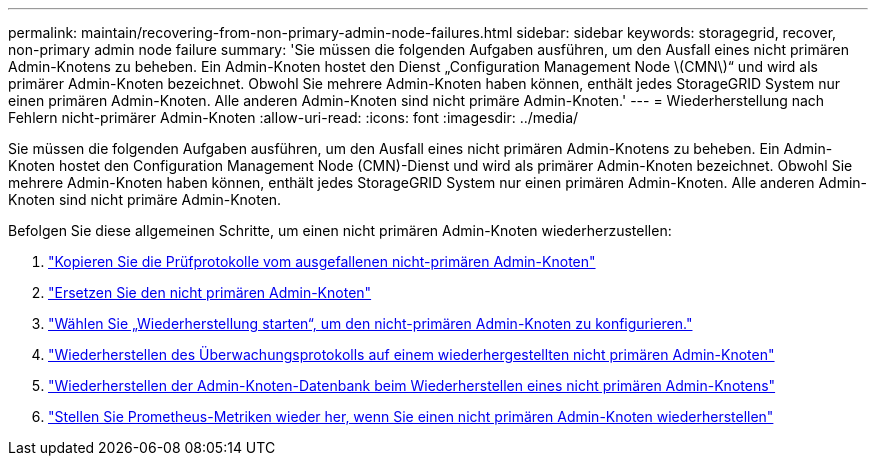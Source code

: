 ---
permalink: maintain/recovering-from-non-primary-admin-node-failures.html 
sidebar: sidebar 
keywords: storagegrid, recover, non-primary admin node failure 
summary: 'Sie müssen die folgenden Aufgaben ausführen, um den Ausfall eines nicht primären Admin-Knotens zu beheben.  Ein Admin-Knoten hostet den Dienst „Configuration Management Node \(CMN\)“ und wird als primärer Admin-Knoten bezeichnet.  Obwohl Sie mehrere Admin-Knoten haben können, enthält jedes StorageGRID System nur einen primären Admin-Knoten.  Alle anderen Admin-Knoten sind nicht primäre Admin-Knoten.' 
---
= Wiederherstellung nach Fehlern nicht-primärer Admin-Knoten
:allow-uri-read: 
:icons: font
:imagesdir: ../media/


[role="lead"]
Sie müssen die folgenden Aufgaben ausführen, um den Ausfall eines nicht primären Admin-Knotens zu beheben.  Ein Admin-Knoten hostet den Configuration Management Node (CMN)-Dienst und wird als primärer Admin-Knoten bezeichnet.  Obwohl Sie mehrere Admin-Knoten haben können, enthält jedes StorageGRID System nur einen primären Admin-Knoten.  Alle anderen Admin-Knoten sind nicht primäre Admin-Knoten.

Befolgen Sie diese allgemeinen Schritte, um einen nicht primären Admin-Knoten wiederherzustellen:

. link:copying-audit-logs-from-failed-non-primary-admin-node.html["Kopieren Sie die Prüfprotokolle vom ausgefallenen nicht-primären Admin-Knoten"]
. link:replacing-non-primary-admin-node.html["Ersetzen Sie den nicht primären Admin-Knoten"]
. link:selecting-start-recovery-to-configure-non-primary-admin-node.html["Wählen Sie „Wiederherstellung starten“, um den nicht-primären Admin-Knoten zu konfigurieren."]
. link:restoring-audit-log-on-recovered-non-primary-admin-node.html["Wiederherstellen des Überwachungsprotokolls auf einem wiederhergestellten nicht primären Admin-Knoten"]
. link:restoring-admin-node-database-non-primary-admin-node.html["Wiederherstellen der Admin-Knoten-Datenbank beim Wiederherstellen eines nicht primären Admin-Knotens"]
. link:restoring-prometheus-metrics-non-primary-admin-node.html["Stellen Sie Prometheus-Metriken wieder her, wenn Sie einen nicht primären Admin-Knoten wiederherstellen"]

